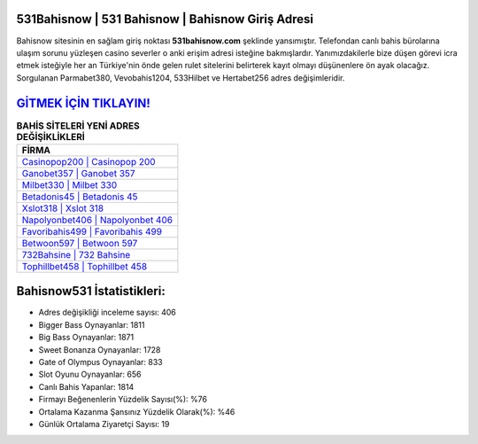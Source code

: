 ﻿531Bahisnow | 531 Bahisnow | Bahisnow Giriş Adresi
===================================

.. image:: images/bahisnow-giris.jpg
   :width: 600
   
Bahisnow sitesinin en sağlam giriş noktası **531bahisnow.com** şeklinde yansımıştır. Telefondan canlı bahis bürolarına ulaşım sorunu yüzleşen casino severler o anki erişim adresi isteğine bakmışlardır. Yanımızdakilerle bize düşen görevi icra etmek isteğiyle her an Türkiye'nin önde gelen  rulet sitelerini belirterek kayıt olmayı düşünenlere ön ayak olacağız. Sorgulanan Parmabet380, Vevobahis1204, 533Hilbet ve Hertabet256 adres değişimleridir.

`GİTMEK İÇİN TIKLAYIN! <https://cutt.ly/QwVVg2Vk>`_
==============

.. list-table:: **BAHİS SİTELERİ YENİ ADRES DEĞİŞİKLİKLERİ**
   :widths: 100
   :header-rows: 1

   * - FİRMA
   * - `Casinopop200 | Casinopop 200 <casinopop200-casinopop-200-casinopop-giris-adresi.html>`_
   * - `Ganobet357 | Ganobet 357 <ganobet357-ganobet-357-ganobet-giris-adresi.html>`_
   * - `Milbet330 | Milbet 330 <milbet330-milbet-330-milbet-giris-adresi.html>`_	 
   * - `Betadonis45 | Betadonis 45 <betadonis45-betadonis-45-betadonis-giris-adresi.html>`_	 
   * - `Xslot318 | Xslot 318 <xslot318-xslot-318-xslot-giris-adresi.html>`_ 
   * - `Napolyonbet406 | Napolyonbet 406 <napolyonbet406-napolyonbet-406-napolyonbet-giris-adresi.html>`_
   * - `Favoribahis499 | Favoribahis 499 <favoribahis499-favoribahis-499-favoribahis-giris-adresi.html>`_	 
   * - `Betwoon597 | Betwoon 597 <betwoon597-betwoon-597-betwoon-giris-adresi.html>`_
   * - `732Bahsine | 732 Bahsine <732bahsine-732-bahsine-bahsine-giris-adresi.html>`_
   * - `Tophillbet458 | Tophillbet 458 <tophillbet458-tophillbet-458-tophillbet-giris-adresi.html>`_
	 
Bahisnow531 İstatistikleri:
===================================	 
* Adres değişikliği inceleme sayısı: 406
* Bigger Bass Oynayanlar: 1811
* Big Bass Oynayanlar: 1871
* Sweet Bonanza Oynayanlar: 1728
* Gate of Olympus Oynayanlar: 833
* Slot Oyunu Oynayanlar: 656
* Canlı Bahis Yapanlar: 1814
* Firmayı Beğenenlerin Yüzdelik Sayısı(%): %76
* Ortalama Kazanma Şansınız Yüzdelik Olarak(%): %46
* Günlük Ortalama Ziyaretçi Sayısı: 19
